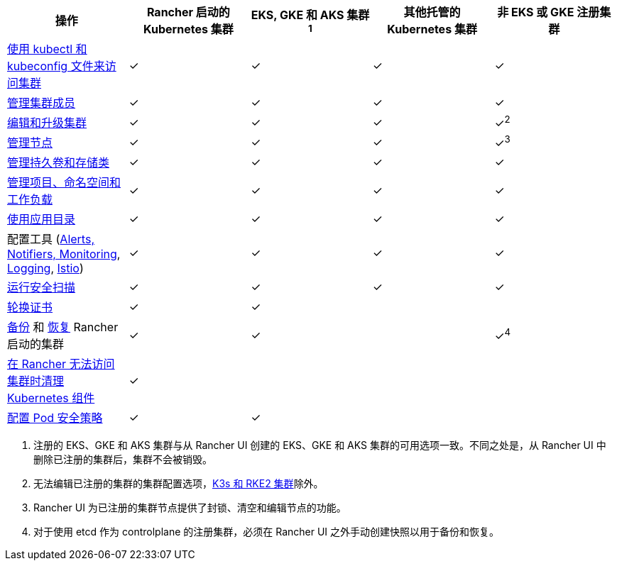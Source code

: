 |===
| 操作 | Rancher 启动的 Kubernetes 集群 | EKS, GKE 和 AKS 集群^1^ | 其他托管的 Kubernetes 集群 | 非 EKS 或 GKE 注册集群

| xref:../how-to-guides/new-user-guides/manage-clusters/access-clusters/use-kubectl-and-kubeconfig.adoc[使用 kubectl 和 kubeconfig 文件来访问集群]
| ✓
| ✓
| ✓
| ✓

| xref:../how-to-guides/new-user-guides/manage-clusters/access-clusters/add-users-to-clusters.adoc[管理集群成员]
| ✓
| ✓
| ✓
| ✓

| xref:../reference-guides/cluster-configuration/cluster-configuration.adoc[编辑和升级集群]
| ✓
| ✓
| ✓
| ✓^2^

| xref:../how-to-guides/new-user-guides/manage-clusters/nodes-and-node-pools.adoc[管理节点]
| ✓
| ✓
| ✓
| ✓^3^

| xref:../how-to-guides/new-user-guides/manage-clusters/create-kubernetes-persistent-storage/create-kubernetes-persistent-storage.adoc[管理持久卷和存储类]
| ✓
| ✓
| ✓
| ✓

| xref:../how-to-guides/new-user-guides/manage-clusters/projects-and-namespaces.adoc[管理项目、命名空间和工作负载]
| ✓
| ✓
| ✓
| ✓

| xref:../how-to-guides/new-user-guides/helm-charts-in-rancher/helm-charts-in-rancher.adoc[使用应用目录]
| ✓
| ✓
| ✓
| ✓

| 配置工具 (xref:../integrations-in-rancher/monitoring-and-alerting/monitoring-and-alerting.adoc[Alerts, Notifiers, Monitoring], xref:../integrations-in-rancher/logging/logging.adoc[Logging], xref:../integrations-in-rancher/istio/istio.adoc[Istio])
| ✓
| ✓
| ✓
| ✓

| xref:../how-to-guides/advanced-user-guides/cis-scan-guides/cis-scan-guides.adoc[运行安全扫描]
| ✓
| ✓
| ✓
| ✓

| xref:../how-to-guides/new-user-guides/manage-clusters/rotate-certificates.adoc[轮换证书]
| ✓
| ✓
|
|

| xref:../how-to-guides/new-user-guides/backup-restore-and-disaster-recovery/back-up-rancher-launched-kubernetes-clusters.adoc[备份] 和 xref:../how-to-guides/new-user-guides/backup-restore-and-disaster-recovery/restore-rancher-launched-kubernetes-clusters-from-backup.adoc[恢复] Rancher 启动的集群
| ✓
| ✓
|
| ✓^4^

| xref:../how-to-guides/new-user-guides/manage-clusters/clean-cluster-nodes.adoc[在 Rancher 无法访问集群时清理 Kubernetes 组件]
| ✓
|
|
|

| xref:../how-to-guides/new-user-guides/manage-clusters/add-a-pod-security-policy.adoc[配置 Pod 安全策略]
| ✓
| ✓
|
|
|===

. 注册的 EKS、GKE 和 AKS 集群与从 Rancher UI 创建的 EKS、GKE 和 AKS 集群的可用选项一致。不同之处是，从 Rancher UI 中删除已注册的集群后，集群不会被销毁。
. 无法编辑已注册的集群的集群配置选项，xref:../how-to-guides/new-user-guides/kubernetes-clusters-in-rancher-setup/register-existing-clusters.adoc[K3s 和 RKE2 集群]除外。
. Rancher UI 为已注册的集群节点提供了封锁、清空和编辑节点的功能。
. 对于使用 etcd 作为 controlplane 的注册集群，必须在 Rancher UI 之外手动创建快照以用于备份和恢复。
